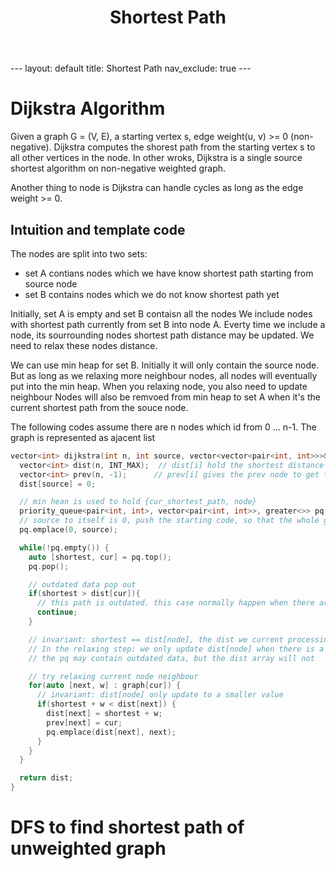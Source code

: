 #+title: Shortest Path
#+STARTUP: showall indent
#+STARTUP: hidestars
#+TOC: nil  ;; Disable table of contents by default
#+OPTIONS: toc:nil  ;; Disable TOC in HTML export

#+BEGIN_EXPORT html
---
layout: default
title: Shortest Path
nav_exclude: true
---
#+END_EXPORT

* Dijkstra Algorithm
Given a graph G = (V, E), a starting vertex s, edge weight(u, v) >= 0 (non-negative).
Dijkstra computes the shorest path from the starting vertex s to all other vertices in the node.
In other wroks, Dijkstra is a single source shortest algorithm on non-negative weighted graph.

Another thing to node is Dijkstra can handle cycles as long as the edge weight >= 0.

** Intuition and template code
The nodes are split into two sets:
+ set A contians nodes which we have know shortest path starting from source node
+ set B contains nodes which we do not know shortest path yet

Initially, set A is empty and set B contaisn all the nodes
We include nodes with shortest path currently from set B into node A.
Everty time we include a node, its sourrounding nodes shortest path distance may be updated. We need to relax these nodes distance.

We can use min heap for set B. Initially it will only contain the source node. But as long as we relaxing more neighbour nodes, all nodes will eventually put into the min heap.
When you relaxing node, you also need to update neighbour
Nodes will also be remvoed from min heap to set A when it's the current shortest path from the souce node.

The following codes assume there are n nodes which id from 0 ... n-1. The graph is represented as ajacent list
#+begin_src cpp
vector<int> dijkstra(int n, int source, vector<vector<pair<int, int>>>& graph) {
  vector<int> dist(n, INT_MAX);  // dist[i] hold the shortest distance from source node to node i
  vector<int> prev(n, -1);      // prev[i] gives the prev node to get to node i
  dist[source] = 0;

  // min hean is used to hold {cur_shortest_path, node}
  priority_queue<pair<int, int>, vector<pair<int, int>>, greater<>> pq;
  // source to itself is 0, push the starting code, so that the whole graph will be induced here
  pq.emplace(0, source);

  while(!pq.empty()) {
    auto [shortest, cur] = pq.top();
    pq.pop();

    // outdated data pop out
    if(shortest > dist[cur]){
      // this path is outdated. this case normally happen when there are multi ways to reach a node and they both in the queue
      continue;
    }

    // invariant: shortest == dist[node], the dist we current processing must be the one shortest from source to current node
    // In the relaxing step: we only update dist[node] when there is a shorter solution.
    // the pq may contain outdated data, but the dist array will not

    // try relaxing current node neighbour
    for(auto [next, w] : graph[cur]) {
      // invariant: dist[node] only update to a smaller value
      if(shortest + w < dist[next]) {
        dist[next] = shortest + w;
        prev[next] = cur;
        pq.emplace(dist[next], next);
      }
    }
  }

  return dist;
}
#+end_src

* DFS to find shortest path of unweighted graph
